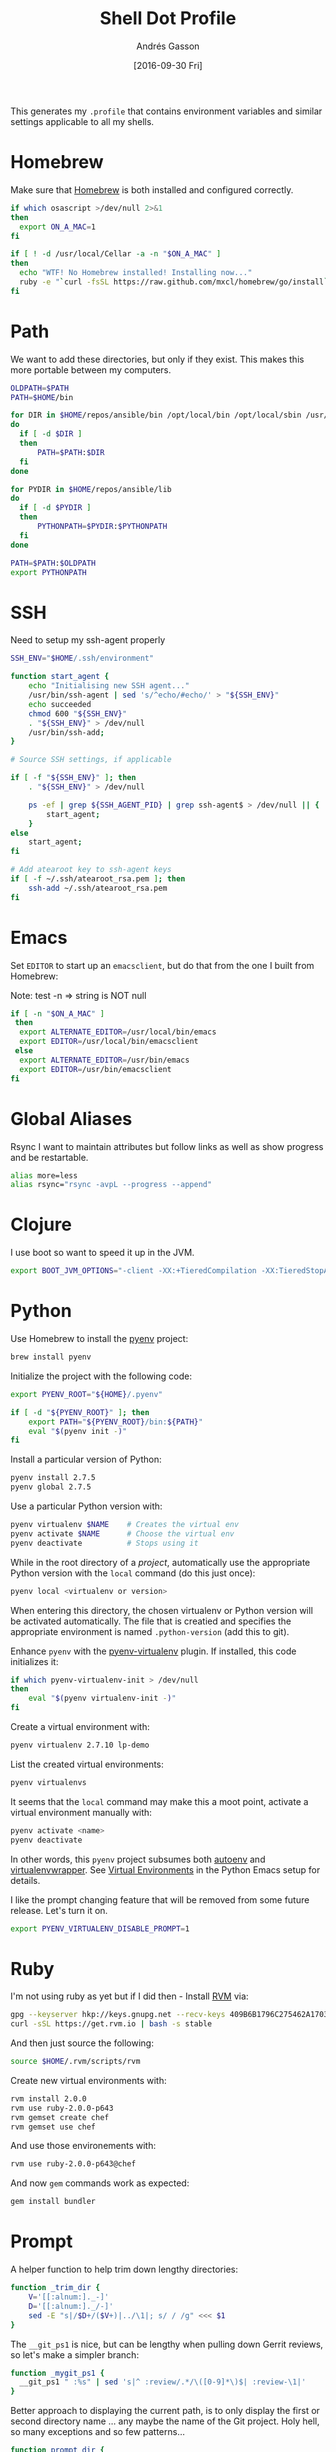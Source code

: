 #+TITLE:  Shell Dot Profile
#+AUTHOR: Andrés Gasson
#+EMAIL:  agasson@red-elvis.net
#+DATE:   [2016-09-30 Fri]
#+TAGS:   zsh shell

This generates my =.profile= that contains environment variables and
similar settings applicable to all my shells.

* Homebrew

  Make sure that [[http://brew.sh/][Homebrew]] is both installed and configured correctly.

#+BEGIN_SRC sh
  if which osascript >/dev/null 2>&1
  then
    export ON_A_MAC=1
  fi

  if [ ! -d /usr/local/Cellar -a -n "$ON_A_MAC" ]
  then
    echo "WTF! No Homebrew installed! Installing now..."
    ruby -e "`curl -fsSL https://raw.github.com/mxcl/homebrew/go/install`"
  fi
#+END_SRC

* Path

   We want to add these directories, but only if they exist. This
   makes this more portable between my computers.

#+BEGIN_SRC sh
  OLDPATH=$PATH
  PATH=$HOME/bin

  for DIR in $HOME/repos/ansible/bin /opt/local/bin /opt/local/sbin /usr/local/bin /usr/local/sbin
  do
    if [ -d $DIR ]
    then
        PATH=$PATH:$DIR
    fi
  done

  for PYDIR in $HOME/repos/ansible/lib
  do
    if [ -d $PYDIR ]
    then
        PYTHONPATH=$PYDIR:$PYTHONPATH
    fi
  done

  PATH=$PATH:$OLDPATH
  export PYTHONPATH
#+END_SRC

* SSH
  Need to setup my ssh-agent properly
#+BEGIN_SRC sh
  SSH_ENV="$HOME/.ssh/environment"

  function start_agent {
      echo "Initialising new SSH agent..."
      /usr/bin/ssh-agent | sed 's/^echo/#echo/' > "${SSH_ENV}"
      echo succeeded
      chmod 600 "${SSH_ENV}"
      . "${SSH_ENV}" > /dev/null
      /usr/bin/ssh-add;
  }

  # Source SSH settings, if applicable

  if [ -f "${SSH_ENV}" ]; then
      . "${SSH_ENV}" > /dev/null

      ps -ef | grep ${SSH_AGENT_PID} | grep ssh-agent$ > /dev/null || {
          start_agent;
      }
  else
      start_agent;
  fi

  # Add atearoot key to ssh-agent keys
  if [ -f ~/.ssh/atearoot_rsa.pem ]; then
      ssh-add ~/.ssh/atearoot_rsa.pem
  fi
#+END_SRC
* Emacs

  Set =EDITOR= to start up an =emacsclient=, but do that from the one
  I built from Homebrew:

  Note: test -n => string is NOT null
#+BEGIN_SRC sh
  if [ -n "$ON_A_MAC" ]
   then
    export ALTERNATE_EDITOR=/usr/local/bin/emacs
    export EDITOR=/usr/local/bin/emacsclient
   else
    export ALTERNATE_EDITOR=/usr/bin/emacs
    export EDITOR=/usr/bin/emacsclient
  fi
#+END_SRC

* Global Aliases

  Rsync I want to maintain attributes but follow links as well as show
  progress and be restartable.

#+BEGIN_SRC sh
  alias more=less
  alias rsync="rsync -avpL --progress --append"
#+END_SRC

* Clojure

  I use boot so want to speed it up in the JVM.

#+BEGIN_SRC sh
  export BOOT_JVM_OPTIONS="-client -XX:+TieredCompilation -XX:TieredStopAtLevel=1 -Xverify:none"
#+END_SRC

* Python

  Use Homebrew to install the [[https://github.com/yyuu/pyenv][pyenv]] project:

  #+BEGIN_SRC sh :tangle no
    brew install pyenv
  #+END_SRC

  Initialize the project with the following code:

  #+BEGIN_SRC sh
    export PYENV_ROOT="${HOME}/.pyenv"

    if [ -d "${PYENV_ROOT}" ]; then
        export PATH="${PYENV_ROOT}/bin:${PATH}"
        eval "$(pyenv init -)"
    fi
  #+END_SRC

  Install a particular version of Python:

  #+BEGIN_SRC sh :tangle no
    pyenv install 2.7.5
    pyenv global 2.7.5
  #+END_SRC

  Use a particular Python version with:

  #+BEGIN_SRC sh :tangle no
    pyenv virtualenv $NAME    # Creates the virtual env
    pyenv activate $NAME      # Choose the virtual env
    pyenv deactivate          # Stops using it
  #+END_SRC

  While in the root directory of a /project/, automatically use the
  appropriate Python version with the =local= command (do this just
  once):

  #+BEGIN_SRC sh :tangle no
    pyenv local <virtualenv or version>
  #+END_SRC

  When entering this directory, the chosen virtualenv or Python
  version will be activated automatically. The file that is creatied
  and specifies the appropriate environment is named =.python-version=
  (add this to git).

  Enhance =pyenv= with the [[https://github.com/yyuu/pyenv-virtualenv][pyenv-virtualenv]] plugin. If installed, this
  code initializes it:

  #+BEGIN_SRC sh
    if which pyenv-virtualenv-init > /dev/null
    then
        eval "$(pyenv virtualenv-init -)"
    fi
  #+END_SRC

  Create a virtual environment with:

  #+BEGIN_SRC sh :tangle no
    pyenv virtualenv 2.7.10 lp-demo
  #+END_SRC

  List the created virtual environments:

  #+BEGIN_SRC sh :tangle no
    pyenv virtualenvs
  #+END_SRC

  It seems that the =local= command may make this a moot point,
  activate a virtual environment manually with:

  #+BEGIN_SRC sh :tangle no
    pyenv activate <name>
    pyenv deactivate
  #+END_SRC

  In other words, this =pyenv= project subsumes both [[https://github.com/kennethreitz/autoenv][autoenv]] and
  [[http://virtualenvwrapper.readthedocs.org/en/latest/index.html][virtualenvwrapper]]. See [[file:emacs-python.org::*Virtual%20Environments][Virtual Environments]] in the Python Emacs
  setup for details.

  I like the prompt changing feature that will be removed from some
  future release. Let's turn it on.

  #+BEGIN_SRC sh
    export PYENV_VIRTUALENV_DISABLE_PROMPT=1
  #+END_SRC

* Ruby

  I'm not using ruby as yet but if I did then - Install [[https://rvm.io/][RVM]] via:

  #+BEGIN_SRC sh :tangle no
    gpg --keyserver hkp://keys.gnupg.net --recv-keys 409B6B1796C275462A1703113804BB82D39DC0E3
    curl -sSL https://get.rvm.io | bash -s stable
  #+END_SRC

  And then just source the following:

  #+BEGIN_SRC sh :tangle no
    source $HOME/.rvm/scripts/rvm
  #+END_SRC

  Create new virtual environments with:

  #+BEGIN_SRC sh :tangle no
    rvm install 2.0.0
    rvm use ruby-2.0.0-p643
    rvm gemset create chef
    rvm gemset use chef
  #+END_SRC

  And use those environements with:

  #+BEGIN_SRC sh :tangle no
    rvm use ruby-2.0.0-p643@chef
  #+END_SRC

  And now =gem= commands work as expected:

  #+BEGIN_SRC sh :tangle no
    gem install bundler
  #+END_SRC

* Prompt

  A helper function to help trim down lengthy directories:

  #+BEGIN_SRC sh
    function _trim_dir {
        V='[[:alnum:]._-]'
        D='[[:alnum:]._/-]'
        sed -E "s|/$D+/($V+)|../\1|; s/ / /g" <<< $1
    }
  #+END_SRC

  The =__git_ps1= is nice, but can be lengthy when pulling down Gerrit
  reviews, so let's make a simpler branch:

  #+BEGIN_SRC sh
    function _mygit_ps1 {
      __git_ps1 " :%s" | sed 's|^ :review/.*/\([0-9]*\)$| :review-\1|'
    }
  #+END_SRC
  Better approach to displaying the current path, is to only display
  the first or second directory name ... any maybe the name of the Git
  project. Holy hell, so many exceptions and so few patterns...

  #+BEGIN_SRC sh
    function prompt_dir {
        PWD=$(pwd)

        if [[ $PWD == $HOME ]]
        then
            echo -n '~'
        elif [[ $PWD == $HOME/Dev ]]
        then
            echo -n '~/Dev'

             # In a Git project?
        elif PRJ=$(git rev-parse --show-toplevel 2>/dev/null)
        then
            name=$(basename $PRJ)
            rest=$(sed "s|$PRJ||" <<< $PWD)
            echo -n "$(sed -e 's/ / /g' <<< [$name])$(_trim_dir $rest)"

             # In work-related directory...
        elif [[ $PWD == $HOME/Dev/* ]]
        then
            name=$(sed -E "s|$HOME/Dev/([[:alnum:]_-]+).*|\1|; s/ / /g" <<< $PWD)
            base=$(basename $PWD)
            intr=$(basename `dirname $PWD`)

            if [[ $name == $base ]]
            then
                echo -n "Ⓦ/$name"
            elif [[ $intr == $name ]]
            then
                echo -n "Ⓦ/$name/$base"
            else
                echo -n "Ⓦ/$name/../$base"
            fi

             # In a home directory
        elif [[ $PWD == $HOME/* ]]
        then
            if [[ $(basename `dirname $PWD`) == $(basename $HOME) ]]
            then
                echo -n "~/$(basename $PWD)"
            else
                echo -n "~/$(_trim_dir $PWD)"
            fi
        else
            _trim_dir $PWD
        fi
    }
  #+END_SRC

  I wanna add everything to my command line prompt: the Git
  repository, the Python virtual environment (in white), the Ruby
  Virtual Environment (in red) ... of course, now I have no room to
  type commands. ;-)

  #+BEGIN_SRC sh
    export PS1='\[\e[1;34m\]$(prompt_dir)\[\e[1;32m\]$(_mygit_ps1)\[\e[0m\] \$ '

    if [ -d ~/.rvm ]
    then
        export PS1='\[\e[1;31m\]$(~/.rvm/bin/rvm-prompt v g)'"$PS1"
    fi
  #+END_SRC

  Good thing I seldom use a shell.

* Fuck

  [[https://github.com/nvbn/thefuck][TheFuck]] project seems fun and useful. Works better on Linux than on
  the Mac, but it still seems good:

  #+BEGIN_EXAMPLE
~ $ puthon
-bash: puthon: command not found
~ $ fuck
python [enter/↑/↓/ctrl+c]
Python 2.7.10 (default, Oct 23 2015, 18:05:06)
[GCC 4.2.1 Compatible Apple LLVM 7.0.0 (clang-700.0.59.5)] on darwin
Type "help", "copyright", "credits" or "license" for more information.
>>> ^D
  #+END_EXAMPLE

  We just need to install it with Homebrew:

  #+BEGIN_SRC sh :tangle no
    brew install thefuck
    ;or for linux
    sudo -H pip install thefuck
  #+END_SRC

  And then include it in this =.profile= file:

  #+BEGIN_SRC sh
    eval "$(thefuck --alias)"
  #+END_SRC
* My Function Collection

  Load up my [[file:sh-functions.org][shared functions]]. These can be shared with Bash, Fish and
  Zshell.

  #+BEGIN_SRC sh
    if [ -f $HOME/.sh-funcs.sh ]
    then
        . $HOME/.sh-funcs.sh
    fi
  #+END_SRC

  Host-specific values, are stored in a separate profile.

  #+BEGIN_SRC sh
    if [ -x $HOME/.profile-local ]
    then
      . $HOME/.profile-local
    fi
  #+END_SRC

* Technical Gunk

  Anything else that is interesting, will be set up in more
  either more shell-specific files, or in [[file:sh-functions.org][Shell Functions]] file.
  The following are the tangled settings. Type: =C-c C-v t=
  to create the script file.

#+PROPERTY: tangle ~/.profile
#+PROPERTY: comments org
#+PROPERTY: shebang #!/bin/sh
#+DESCRIPTION: Global environment variables for all shells
